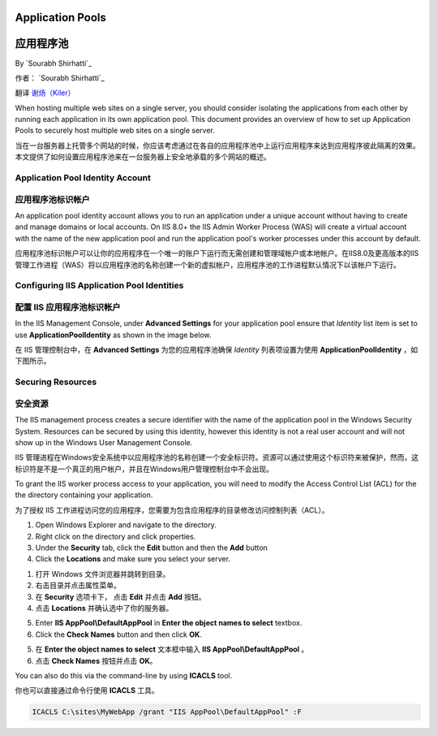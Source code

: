 .. _apppool:

Application Pools
=================

应用程序池
=================

By `Sourabh Shirhatti`_

作者： `Sourabh Shirhatti`_

翻译 `谢炀（Kiler） <https://github.com/kiler398/aspnetcore>`_ 

When hosting multiple web sites on a single server, you should consider isolating the applications from each other by running each application in its own application pool. This document provides an overview of how to set up Application Pools to securely host multiple web sites on a single server.

当在一台服务器上托管多个网站的时候，你应该考虑通过在各自的应用程序池中上运行应用程序来达到应用程序彼此隔离的效果。本文提供了如何设置应用程序池来在一台服务器上安全地承载的多个网站的概述。

Application Pool Identity Account
---------------------------------

应用程序池标识帐户
---------------------------------

An application pool identity account allows you to run an application under a unique account without having to create and manage domains or local accounts. On IIS 8.0+ the IIS Admin Worker Process (WAS) will create a virtual account with the name of the new application pool and run the application pool's worker processes under this account by default.

应用程序池标识帐户可以让你的应用程序在一个唯一的账户下运行而无需创建和管理域帐户或本地帐户。在IIS8.0及更高版本的IIS管理工作进程（WAS）将以应用程序池的名称创建一个新的虚拟帐户，应用程序池的工作进程默认情况下以该帐户下运行。

Configuring IIS Application Pool Identities
-------------------------------------------

配置 IIS 应用程序池标识帐户
-------------------------------------------

In the IIS Management Console, under **Advanced Settings** for your application pool ensure that `Identity` list item is set to use **ApplicationPoolIdentity** as shown in the image below.

在 IIS 管理控制台中，在 **Advanced Settings** 为您的应用程序池确保 `Identity` 列表项设置为使用 **ApplicationPoolIdentity** ，如下图所示。

.. image:: apppool/_static/apppool-identity.png

Securing Resources
------------------

安全资源
------------------

The IIS management process creates a secure identifier with the name of the application pool in the Windows Security System. Resources can be secured by using this identity, however this identity is not a real user account and will not show up in the Windows User Management Console.

IIS 管理进程在Windows安全系统中以应用程序池的名称创建一个安全标识符。资源可以通过使用这个标识符来被保护，然而，这标识符是不是一个真正的用户帐户，并且在Windows用户管理控制台中不会出现。

To grant the IIS worker process access to your application, you will need to modify the Access Control List (ACL) for the the directory containing your application.

为了授权 IIS 工作进程访问您的应用程序，您需要为包含应用程序的目录修改访问控制列表（ACL）。

1. Open Windows Explorer and navigate to the directory.
2. Right click on the directory and click properties.
3. Under the **Security** tab, click the **Edit** button and then the **Add** button
4. Click the **Locations** and make sure you select your server.

1. 打开 Windows 文件浏览器并跳转到目录。
2. 右击目录并点击属性菜单。
3. 在 **Security** 选项卡下， 点击 **Edit** 并点击 **Add** 按钮。
4. 点击 **Locations** 并确认选中了你的服务器。

.. image:: apppool/_static/apppool-adduser.jpg

5. Enter **IIS AppPool\\DefaultAppPool** in **Enter the object names to select** textbox.
6. Click the **Check Names** button and then click **OK**.

5. 在 **Enter the object names to select** 文本框中输入 **IIS AppPool\\DefaultAppPool** 。
6. 点击 **Check Names** 按钮并点击 **OK**。

You can also do this via the command-line by using **ICACLS** tool.

你也可以直接通过命令行使用 **ICACLS** 工具。

.. code:: bat

    ICACLS C:\sites\MyWebApp /grant "IIS AppPool\DefaultAppPool" :F

